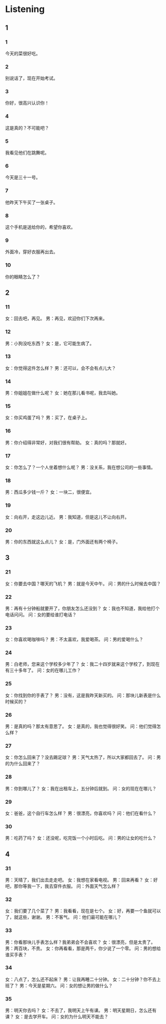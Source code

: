 :PROPERTIES:
:CREATED: [2022-06-21 11:29:46 -05]
:END:

* Listening
:PROPERTIES:
:CREATED: [2022-06-21 11:30:35 -05]
:END:

** 1
:PROPERTIES:
:CREATED: [2022-06-21 11:30:39 -05]
:END:

*** 1
:PROPERTIES:
:ID: e900e42d-9fa5-442e-976a-67d0979deea0
:END:

今天的菜很好吃。

*** 2
:PROPERTIES:
:ID: 1e4aeff1-8e89-4a1f-b9be-636f649471f2
:END:

别说话了，现在开始考试。

*** 3
:PROPERTIES:
:ID: 60b363e7-88a9-4ce9-ad72-d4463a7a570a
:END:

你好，很高兴认识你！

*** 4
:PROPERTIES:
:ID: 6315d8d1-5b87-447b-a837-11c78f3d50cd
:END:

这是真的？不可能吧？

*** 5
:PROPERTIES:
:ID: e0b5c3e3-321f-4c4b-8a59-7709ab4638be
:END:

我看见他们在跳舞呢。

*** 6
:PROPERTIES:
:ID: 28fc73bd-07db-4df8-8411-82e393d24897
:END:

今天是三十一号。

*** 7
:PROPERTIES:
:ID: 0b3e6ece-acfd-4b48-89d9-663f05476d2b
:END:

他昨天下午买了一张桌子。

*** 8
:PROPERTIES:
:ID: e410d474-bda0-4e2c-8e49-f78671e4f67b
:END:

这个手机是送给你的，希望你喜欢。

*** 9
:PROPERTIES:
:ID: 9526450e-b079-49b3-bfaf-110da6969bda
:END:

外面冷，穿好衣服再出去。

*** 10
:PROPERTIES:
:ID: 3fca79d5-be6b-4536-8953-c003a923021f
:END:

你的眼睛怎么了？

** 2


*** 11
:PROPERTIES:
:ID: 46df282a-f873-4a89-8eee-e0a05d3125e1
:END:

女：回去吧，再见。
男：再见，欢迎你们下次再来。

*** 12
:PROPERTIES:
:ID: 5d6e335f-73e8-47c9-aee4-219a7d8cbb9e
:END:

男：小狗没吃东西？
女：是，它可能生病了。

*** 13
:PROPERTIES:
:ID: 211af50d-61cb-40f5-9b06-03f00ba753f6
:END:

女：你觉得这件怎么样？
男：还可以，会不会有点儿大？

*** 14
:PROPERTIES:
:ID: 12f66e3d-bfa2-4590-9211-8c220d772ddb
:END:

男：你姐姐在做什么呢？
女：她在那儿看书呢，我去叫她。

*** 15
:PROPERTIES:
:ID: 45c9d18c-f0e2-4cd7-8c7d-ddab144d83c1
:END:

女：你买鸡蛋了吗？
男：买了，在桌子上。

*** 16
:PROPERTIES:
:ID: 88ee1f65-3fbb-4c95-8ac7-9fa28f78c35a
:END:

男：你介绍得非常好，对我们很有帮助。
女：真的吗？那就好。

*** 17
:PROPERTIES:
:ID: 90a643a8-f406-4440-95eb-791303c53a48
:END:

女：你怎么了？一个人坐着想什么呢？
男：没关系，我在想公司的一些事情。

*** 18
:PROPERTIES:
:ID: 3a142510-2b2c-4ad2-80ef-c93589132546
:END:

男：西瓜多少钱一斤？
女：一块二，很便宜。

*** 19
:PROPERTIES:
:ID: 1b5e29ec-6523-4a7d-a1c3-7425fe8d9bc2
:END:

女：向右开，走这边儿近。
男：我知道，但是这儿不让向右开。

*** 20
:PROPERTIES:
:ID: 570fff9d-5833-4e8e-9643-50bc2892a35f
:END:

男：你的东西就这么点儿？
女：是，门外面还有两个椅子。

** 3



*** 21
:PROPERTIES:
:ID: bce6e1b4-1345-4cc1-94ac-546569da4711
:END:

女：你要去中国？哪天的飞机？
男：就是今天中午。
问：男的什么时候去中国？



*** 22
:PROPERTIES:
:ID: 6d2a38d8-8aab-4feb-9ed7-a06fb7a4247f
:END:

男：再有十分钟船就要开了，你朋友怎么还没到？
女：我也不知道，我给他打个电话问问。
问：女的要给谁打电话？



*** 23
:PROPERTIES:
:ID: 3110336f-3610-4a2c-b439-594728c0ce3e
:END:

女：你喜欢喝咖啡吗？
男：不太喜欢，我爱喝茶。
问：男的爱喝什么？



*** 24
:PROPERTIES:
:ID: 7c5f4ab3-7dd8-4053-94e2-a318d258621d
:END:

男：白老师，您来这个学校多少年了？
女：我二十四岁就来这个学校了，到现在有三十多年了。
问：女的在哪儿工作？



*** 25
:PROPERTIES:
:ID: 27458007-7d68-4ad0-9fee-1bbdce33c8d7
:END:

女：你找到你的手表了？
男：没有，这是我昨天新买的。
问：那块儿新表是什么时候买的？



*** 26
:PROPERTIES:
:ID: aa371938-c4fd-4501-bbea-c8c089e8b33c
:END:

男：是真的吗？那太有意思了。
女：是真的，我也觉得很好笑。
问：他们觉得怎么样？



*** 27
:PROPERTIES:
:ID: a7a37c28-a9f8-4391-91df-510d72211ac6
:END:

女：你怎么回来了？没去踢足球？
男：天气太热了，所以大家都回去了。
问：男的为什么回来了？



*** 28
:PROPERTIES:
:ID: 7d7d064b-b87d-4a5a-a513-197f966b0f89
:END:

男：你到哪儿了？
女：我在出租车上，五分钟后就到。
问：女的现在在哪儿？



*** 29
:PROPERTIES:
:ID: c3ca16de-2e77-482a-99ac-707b56f86495
:END:

女：爸爸，这个自行车怎么样？
男：很漂亮，你喜欢吗？
问：他们在看什么？



*** 30
:PROPERTIES:
:ID: 39726bf3-47e4-41c8-aeb5-d2f6a202a1f6
:END:

男：吃药了吗？
女：还没呢，吃完饭一个小时后吃。
问：男的让女的吃什么？


** 4



*** 31
:PROPERTIES:
:ID: 26faa7a6-fb45-462e-aecb-7e5102aa6405
:END:

男：天晴了，我们出去走走吧。
女：我想在家看电视。
男：回来再看？
女：好吧，那你等我一下，我去穿件衣服。
问：外面天气怎么样？

*** 32
:PROPERTIES:
:ID: 7b00b684-248b-4ce8-8e4d-6b665809b19d
:END:

女：我们要了几个菜了？
男：我看看，现在是七个。
女：好，再要一个鱼就可以了，就这些，谢谢。
男：不客气。
问：他们最可能在哪儿？



*** 33
:PROPERTIES:
:ID: d598174d-e9df-474f-ae97-ee70ea7324f6
:END:

男：你看那块儿手表怎么样？我弟弟会不会喜欢？
女：很漂亮，但是太贵了。
男：两百块，不贵。
女：你再看看，那是两千，你少说了一个零。
问：男的想给谁买手表？



*** 34
:PROPERTIES:
:ID: 92e6749c-087c-4dfb-a52e-3c5d6ae9c6ca
:END:

女：八点了，怎么还不起床？
男：让我再睡二十分钟。
女：二十分钟？你不去上班了？
男：今天是星期六。
问：女的想让男的做什么？



*** 35
:PROPERTIES:
:ID: 14107c38-c069-491c-9c39-ded49a3ab0bc
:END:

男：明天你去吗？
女：不去了，我明天上午有课。
男：明天星期日，怎么还有课？
女：是去学开车。
问：女的为什么明天不能去？



